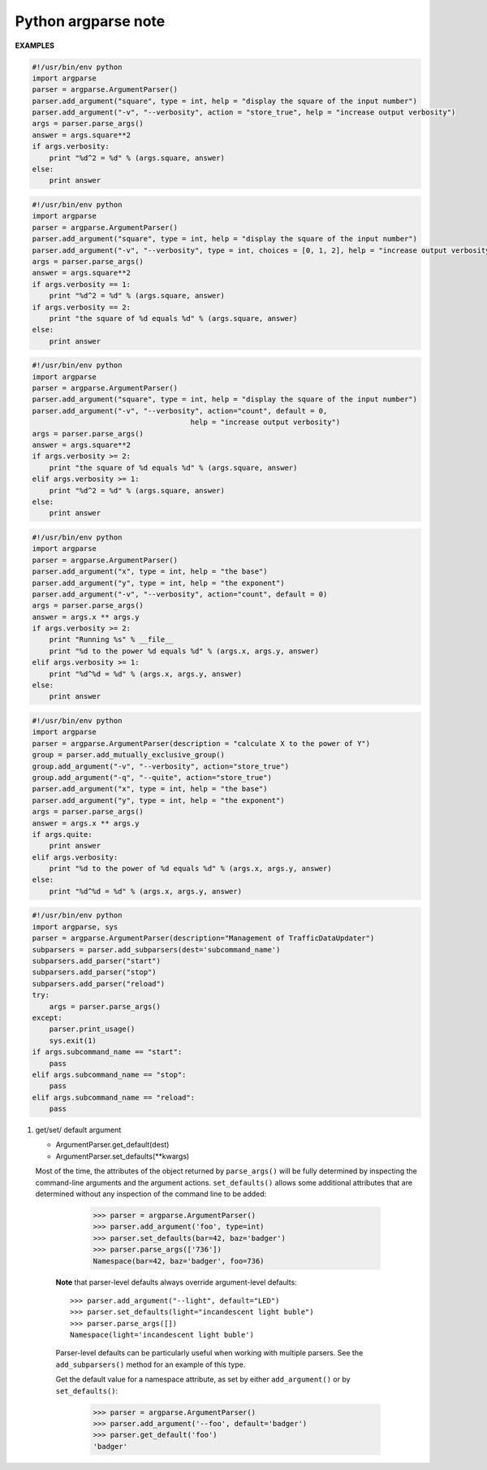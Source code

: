 ********************
Python argparse note
********************


**EXAMPLES**

.. code-block:: py

    #!/usr/bin/env python
    import argparse
    parser = argparse.ArgumentParser()
    parser.add_argument("square", type = int, help = "display the square of the input number") 
    parser.add_argument("-v", "--verbosity", action = "store_true", help = "increase output verbosity")
    args = parser.parse_args()
    answer = args.square**2
    if args.verbosity:
        print "%d^2 = %d" % (args.square, answer)
    else:
        print answer
    
.. code-block:: py

    #!/usr/bin/env python
    import argparse
    parser = argparse.ArgumentParser()
    parser.add_argument("square", type = int, help = "display the square of the input number") 
    parser.add_argument("-v", "--verbosity", type = int, choices = [0, 1, 2], help = "increase output verbosity")
    args = parser.parse_args()
    answer = args.square**2
    if args.verbosity == 1:
        print "%d^2 = %d" % (args.square, answer)
    if args.verbosity == 2:
        print "the square of %d equals %d" % (args.square, answer)
    else:
        print answer
   
.. code-block:: py

    #!/usr/bin/env python
    import argparse
    parser = argparse.ArgumentParser()
    parser.add_argument("square", type = int, help = "display the square of the input number") 
    parser.add_argument("-v", "--verbosity", action="count", default = 0,
                                         help = "increase output verbosity")
    args = parser.parse_args()
    answer = args.square**2
    if args.verbosity >= 2:
        print "the square of %d equals %d" % (args.square, answer)
    elif args.verbosity >= 1:
        print "%d^2 = %d" % (args.square, answer)
    else:
        print answer

.. code-block:: py

    #!/usr/bin/env python
    import argparse
    parser = argparse.ArgumentParser()
    parser.add_argument("x", type = int, help = "the base") 
    parser.add_argument("y", type = int, help = "the exponent") 
    parser.add_argument("-v", "--verbosity", action="count", default = 0)
    args = parser.parse_args()
    answer = args.x ** args.y
    if args.verbosity >= 2:
        print "Running %s" % __file__
        print "%d to the power %d equals %d" % (args.x, args.y, answer)
    elif args.verbosity >= 1:
        print "%d^%d = %d" % (args.x, args.y, answer)
    else:
        print answer

.. code-block:: py

    #!/usr/bin/env python
    import argparse
    parser = argparse.ArgumentParser(description = "calculate X to the power of Y")
    group = parser.add_mutually_exclusive_group()
    group.add_argument("-v", "--verbosity", action="store_true")
    group.add_argument("-q", "--quite", action="store_true")
    parser.add_argument("x", type = int, help = "the base") 
    parser.add_argument("y", type = int, help = "the exponent") 
    args = parser.parse_args()
    answer = args.x ** args.y
    if args.quite:
        print answer
    elif args.verbosity:
        print "%d to the power of %d equals %d" % (args.x, args.y, answer)
    else:
        print "%d^%d = %d" % (args.x, args.y, answer)

.. code-block:: py

    #!/usr/bin/env python
    import argparse, sys
    parser = argparse.ArgumentParser(description="Management of TrafficDataUpdater")
    subparsers = parser.add_subparsers(dest='subcommand_name')
    subparsers.add_parser("start")
    subparsers.add_parser("stop")
    subparsers.add_parser("reload")
    try:
        args = parser.parse_args()
    except:
        parser.print_usage()
        sys.exit(1)
    if args.subcommand_name == "start":
        pass
    elif args.subcommand_name == "stop":
        pass
    elif args.subcommand_name == "reload":
        pass

.. function:: ArgumentParser.add_argument(name or flags...[, action][, nargs][, const][, default][, type][, choices][, required][, help][, metavar][, dest])

    Define how a single command-line argument should be parsed. 
    Each parameter has its own more detailed description below, 
    but in short they are:

    * name or flags - Either a name or a list of option strings.
    * action - The basic type of action to be taken when this argument is encountered at the command line.
    * nargs - The number of command-line arguments that should be consumed.
    * const - A constant value required by some action and nargs selections.
    * default - The value produced if the argument is absent from the command line.
    * type - The type to which the command-line argument should be converted.
    * choices - A container of the allowable values for the argument.
    * required - Whether or not the command-line option may be omitted (optionals only).
    * help - A brief description of what the argument does.
    * metavar - A name for the argument in usage messages.
    * dest - The name of the attribute to be added to the object returned by ``parse_args()``.

.. function:: ArgumentParser.parse_args(args=None, namespace=None)

    Convert argument strings to objects and assign them as attributes of the namespace. 
    Return the populated namespace. Previous calls to ``add_argument()`` determine exactly 
    what objects are created and how they are assigned.

    * args - List of strings to parse. The default is taken from ``sys.argv``.
    * namespace - An object to take the attributes. The default is a new empty Namespace object.

.. function:: ArgumentParser.add_mutually_exclusive_group(required=False)

    Create a mutually exclusive group. argparse will make sure that only one 
    of the arguments in the mutually exclusive group was present on the 
    command line::

        >>> parser = argparse.ArgumentParser(prog='PROG')
        >>> group = parser.add_mutually_exclusive_group()
        >>> group.add_argument('--foo', action='store_true')
        >>> group.add_argument('--bar', action='store_false')
        >>> parser.parse_args(['--foo'])
        Namespace(bar=True, foo=True)
        >>> parser.parse_args(['--bar'])
        Namespace(bar=False, foo=False)
        >>> parser.parse_args(['--foo', '--bar'])
        usage: PROG [-h] [--foo | --bar]
        PROG: error: argument --bar: not allowed with argument --foo

    The ``add_mutually_exclusive_group()`` method also accepts a required argument, 
    to indicate that at least one of the mutually exclusive arguments is required:

        >>> parser = argparse.ArgumentParser(prog='PROG')
        >>> group = parser.add_mutually_exclusive_group(required=True)
        >>> group.add_argument('--foo', action='store_true')
        >>> group.add_argument('--bar', action='store_false')
        >>> parser.parse_args([])
        usage: PROG [-h] (--foo | --bar)
        PROG: error: one of the arguments --foo --bar is required

.. function:: ArgumentParser.add_subparsers([title][, description][, prog][, parser_class][, action][, option_string][, dest][, help][, metavar])

    Many programs split up their functionality into a number of sub-commands, 
    for example, the git program can invoke sub-commands like git checkout, git push, 
    and git commit. Splitting up functionality this way can be a particularly good idea 
    when a program performs several different functions which require different kinds 
    of command-line arguments. ArgumentParser supports the creation of such sub-commands 
    with the ``add_subparsers()`` method, which is normally called with no arguments and 
    returns a special action object. This object has a single method, ``add_parser()``, 
    which takes a command name and any ArgumentParser constructor arguments, and returns 
    an ArgumentParser object that can be modified as usual. 
    Description of parameters:

    * title - title for the sub-parser group in help output; by default “subcommands” if description is provided, otherwise uses title for positional arguments
    * description - description for the sub-parser group in help output, by default None
    * prog - usage information that will be displayed with sub-command help, by default the name of the program and any positional arguments before the subparser argument
    * parser_class - class which will be used to create sub-parser instances, by default the class of the current parser (e.g. ArgumentParser)
    * action - the basic type of action to be taken when this argument is encountered at the command line
    * dest - name of the attribute under which sub-command name will be stored; by default None and no value is stored
    * help - help for sub-parser group in help output, by default None
    * metavar - string presenting available sub-commands in help; by default it is None and presents sub-commands in form {cmd1, cmd2, ..}

#. get/set/ default argument
   
   * ArgumentParser.get_default(dest)
   * ArgumentParser.set_defaults(**kwargs)
    
   Most of the time, the attributes of the object returned by ``parse_args()`` 
   will be fully determined by inspecting the command-line arguments and the argument actions. 
   ``set_defaults()`` allows some additional attributes that are determined without any inspection 
   of the command line to be added:

        >>> parser = argparse.ArgumentParser()
        >>> parser.add_argument('foo', type=int)
        >>> parser.set_defaults(bar=42, baz='badger')
        >>> parser.parse_args(['736'])
        Namespace(bar=42, baz='badger', foo=736)
    
    **Note** that parser-level defaults always override argument-level defaults::

        >>> parser.add_argument("--light", default="LED")
        >>> parser.set_defaults(light="incandescent light buble")
        >>> parser.parse_args([])
        Namespace(light='incandescent light buble')

    Parser-level defaults can be particularly useful when working with multiple parsers. 
    See the ``add_subparsers()`` method for an example of this type.

    Get the default value for a namespace attribute, as set by either ``add_argument()`` or by ``set_defaults()``:

        >>> parser = argparse.ArgumentParser()
        >>> parser.add_argument('--foo', default='badger')
        >>> parser.get_default('foo')
        'badger'